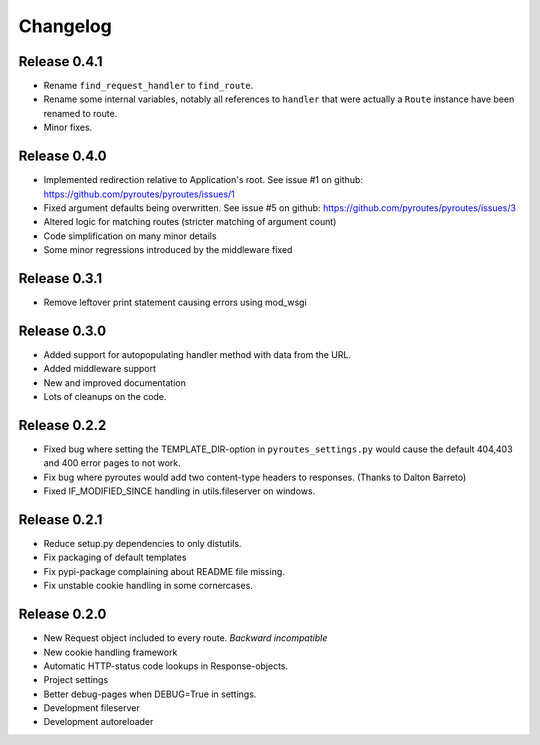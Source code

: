 Changelog
=========

Release 0.4.1
-------------

- Rename ``find_request_handler`` to ``find_route``.
- Rename some internal variables, notably all references to ``handler`` that
  were actually a ``Route`` instance have been renamed to route.
- Minor fixes.

Release 0.4.0
-------------

- Implemented redirection relative to Application's root. See issue #1 on github: https://github.com/pyroutes/pyroutes/issues/1
- Fixed argument defaults being overwritten. See issue #5 on github: https://github.com/pyroutes/pyroutes/issues/3
- Altered logic for matching routes (stricter matching of argument count)
- Code simplification on many minor details
- Some minor regressions introduced by the middleware fixed

Release 0.3.1
-------------

- Remove leftover print statement causing errors using mod_wsgi

Release 0.3.0
-------------

- Added support for autopopulating handler method with data from the URL.
- Added middleware support
- New and improved documentation
- Lots of cleanups on the code.

Release 0.2.2
-------------

- Fixed bug where setting the TEMPLATE_DIR-option in ``pyroutes_settings.py``
  would cause the default 404,403 and 400 error pages to not work.
- Fix bug where pyroutes would add two content-type headers to responses. (Thanks to Dalton Barreto)
- Fixed IF_MODIFIED_SINCE handling in utils.fileserver on windows.

Release 0.2.1
-------------

- Reduce setup.py dependencies to only distutils.
- Fix packaging of default templates
- Fix pypi-package complaining about README file missing.
- Fix unstable cookie handling in some cornercases.

Release 0.2.0
-------------

- New Request object included to every route. *Backward incompatible*
- New cookie handling framework
- Automatic HTTP-status code lookups in Response-objects.
- Project settings
- Better debug-pages when DEBUG=True in settings.
- Development fileserver
- Development autoreloader

